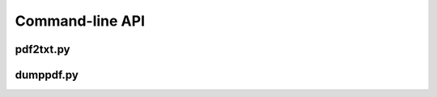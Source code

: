 .. _api_commandline:


Command-line API
****************

.. _api_pdf2txt:

pdf2txt.py
==========

.. argparse::
    :module: tools.pdf2txt
    :func: create_parser
    :prog: python tools/pdf2txt.py

.. _api_dumppdf:

dumppdf.py
==========

.. argparse::
    :module: tools.dumppdf
    :func: create_parser
    :prog: python tools/dumppdf.py
